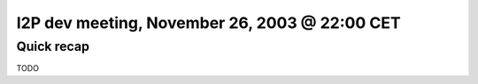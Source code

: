 I2P dev meeting, November 26, 2003 @ 22:00 CET
==============================================

Quick recap
-----------

TODO
